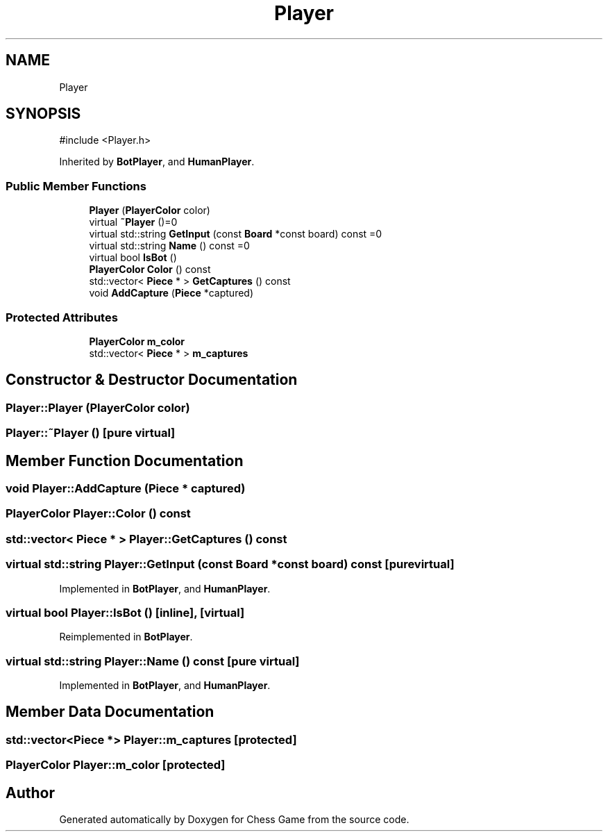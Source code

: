 .TH "Player" 3 "Version V4.2.0" "Chess Game" \" -*- nroff -*-
.ad l
.nh
.SH NAME
Player
.SH SYNOPSIS
.br
.PP
.PP
\fR#include <Player\&.h>\fP
.PP
Inherited by \fBBotPlayer\fP, and \fBHumanPlayer\fP\&.
.SS "Public Member Functions"

.in +1c
.ti -1c
.RI "\fBPlayer\fP (\fBPlayerColor\fP color)"
.br
.ti -1c
.RI "virtual \fB~Player\fP ()=0"
.br
.ti -1c
.RI "virtual std::string \fBGetInput\fP (const \fBBoard\fP *const board) const =0"
.br
.ti -1c
.RI "virtual std::string \fBName\fP () const =0"
.br
.ti -1c
.RI "virtual bool \fBIsBot\fP ()"
.br
.ti -1c
.RI "\fBPlayerColor\fP \fBColor\fP () const"
.br
.ti -1c
.RI "std::vector< \fBPiece\fP * > \fBGetCaptures\fP () const"
.br
.ti -1c
.RI "void \fBAddCapture\fP (\fBPiece\fP *captured)"
.br
.in -1c
.SS "Protected Attributes"

.in +1c
.ti -1c
.RI "\fBPlayerColor\fP \fBm_color\fP"
.br
.ti -1c
.RI "std::vector< \fBPiece\fP * > \fBm_captures\fP"
.br
.in -1c
.SH "Constructor & Destructor Documentation"
.PP 
.SS "Player::Player (\fBPlayerColor\fP color)"

.SS "Player::~Player ()\fR [pure virtual]\fP"

.SH "Member Function Documentation"
.PP 
.SS "void Player::AddCapture (\fBPiece\fP * captured)"

.SS "\fBPlayerColor\fP Player::Color () const"

.SS "std::vector< \fBPiece\fP * > Player::GetCaptures () const"

.SS "virtual std::string Player::GetInput (const \fBBoard\fP *const board) const\fR [pure virtual]\fP"

.PP
Implemented in \fBBotPlayer\fP, and \fBHumanPlayer\fP\&.
.SS "virtual bool Player::IsBot ()\fR [inline]\fP, \fR [virtual]\fP"

.PP
Reimplemented in \fBBotPlayer\fP\&.
.SS "virtual std::string Player::Name () const\fR [pure virtual]\fP"

.PP
Implemented in \fBBotPlayer\fP, and \fBHumanPlayer\fP\&.
.SH "Member Data Documentation"
.PP 
.SS "std::vector<\fBPiece\fP *> Player::m_captures\fR [protected]\fP"

.SS "\fBPlayerColor\fP Player::m_color\fR [protected]\fP"


.SH "Author"
.PP 
Generated automatically by Doxygen for Chess Game from the source code\&.
